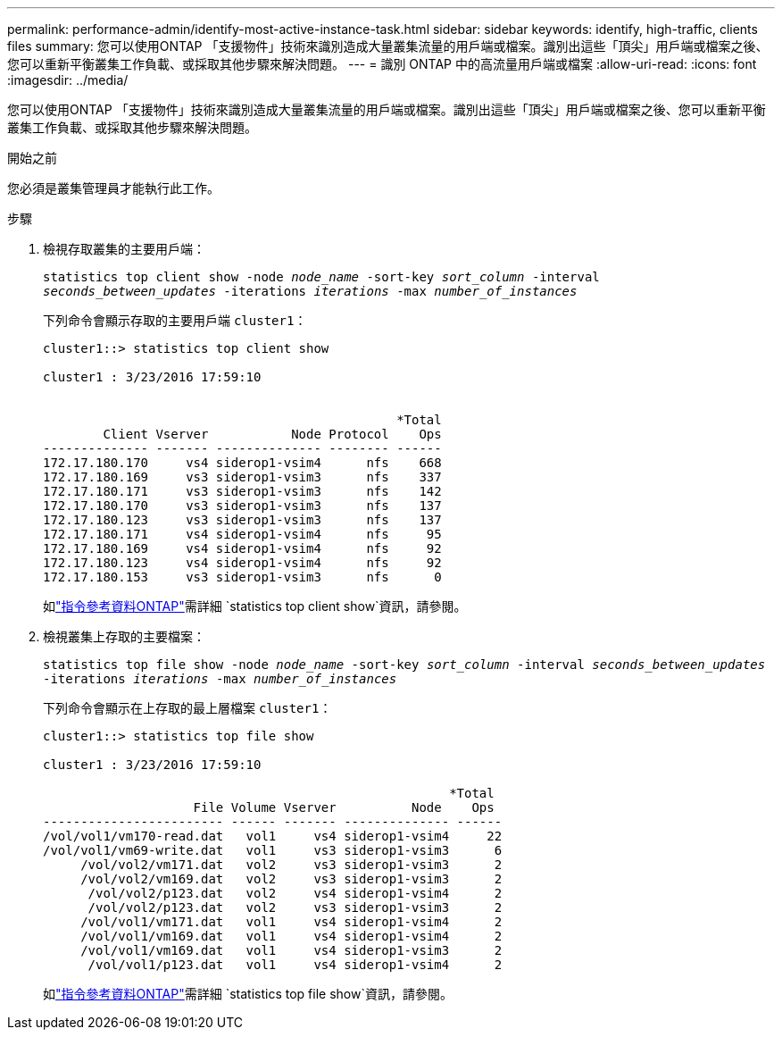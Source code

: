 ---
permalink: performance-admin/identify-most-active-instance-task.html 
sidebar: sidebar 
keywords: identify, high-traffic, clients files 
summary: 您可以使用ONTAP 「支援物件」技術來識別造成大量叢集流量的用戶端或檔案。識別出這些「頂尖」用戶端或檔案之後、您可以重新平衡叢集工作負載、或採取其他步驟來解決問題。 
---
= 識別 ONTAP 中的高流量用戶端或檔案
:allow-uri-read: 
:icons: font
:imagesdir: ../media/


[role="lead"]
您可以使用ONTAP 「支援物件」技術來識別造成大量叢集流量的用戶端或檔案。識別出這些「頂尖」用戶端或檔案之後、您可以重新平衡叢集工作負載、或採取其他步驟來解決問題。

.開始之前
您必須是叢集管理員才能執行此工作。

.步驟
. 檢視存取叢集的主要用戶端：
+
`statistics top client show -node _node_name_ -sort-key _sort_column_ -interval _seconds_between_updates_ -iterations _iterations_ -max _number_of_instances_`

+
下列命令會顯示存取的主要用戶端 `cluster1`：

+
[listing]
----
cluster1::> statistics top client show

cluster1 : 3/23/2016 17:59:10


                                               *Total
        Client Vserver           Node Protocol    Ops
-------------- ------- -------------- -------- ------
172.17.180.170     vs4 siderop1-vsim4      nfs    668
172.17.180.169     vs3 siderop1-vsim3      nfs    337
172.17.180.171     vs3 siderop1-vsim3      nfs    142
172.17.180.170     vs3 siderop1-vsim3      nfs    137
172.17.180.123     vs3 siderop1-vsim3      nfs    137
172.17.180.171     vs4 siderop1-vsim4      nfs     95
172.17.180.169     vs4 siderop1-vsim4      nfs     92
172.17.180.123     vs4 siderop1-vsim4      nfs     92
172.17.180.153     vs3 siderop1-vsim3      nfs      0
----
+
如link:https://docs.netapp.com/us-en/ontap-cli/statistics-top-client-show.html["指令參考資料ONTAP"^]需詳細 `statistics top client show`資訊，請參閱。

. 檢視叢集上存取的主要檔案：
+
`statistics top file show -node _node_name_ -sort-key _sort_column_ -interval _seconds_between_updates_ -iterations _iterations_ -max _number_of_instances_`

+
下列命令會顯示在上存取的最上層檔案 `cluster1`：

+
[listing]
----
cluster1::> statistics top file show

cluster1 : 3/23/2016 17:59:10

					              *Total
                    File Volume Vserver          Node    Ops
------------------------ ------ ------- -------------- ------
/vol/vol1/vm170-read.dat   vol1     vs4 siderop1-vsim4     22
/vol/vol1/vm69-write.dat   vol1     vs3 siderop1-vsim3      6
     /vol/vol2/vm171.dat   vol2     vs3 siderop1-vsim3      2
     /vol/vol2/vm169.dat   vol2     vs3 siderop1-vsim3      2
      /vol/vol2/p123.dat   vol2     vs4 siderop1-vsim4      2
      /vol/vol2/p123.dat   vol2     vs3 siderop1-vsim3      2
     /vol/vol1/vm171.dat   vol1     vs4 siderop1-vsim4      2
     /vol/vol1/vm169.dat   vol1     vs4 siderop1-vsim4      2
     /vol/vol1/vm169.dat   vol1     vs4 siderop1-vsim3      2
      /vol/vol1/p123.dat   vol1     vs4 siderop1-vsim4      2
----
+
如link:https://docs.netapp.com/us-en/ontap-cli/statistics-top-file-show.html["指令參考資料ONTAP"^]需詳細 `statistics top file show`資訊，請參閱。


